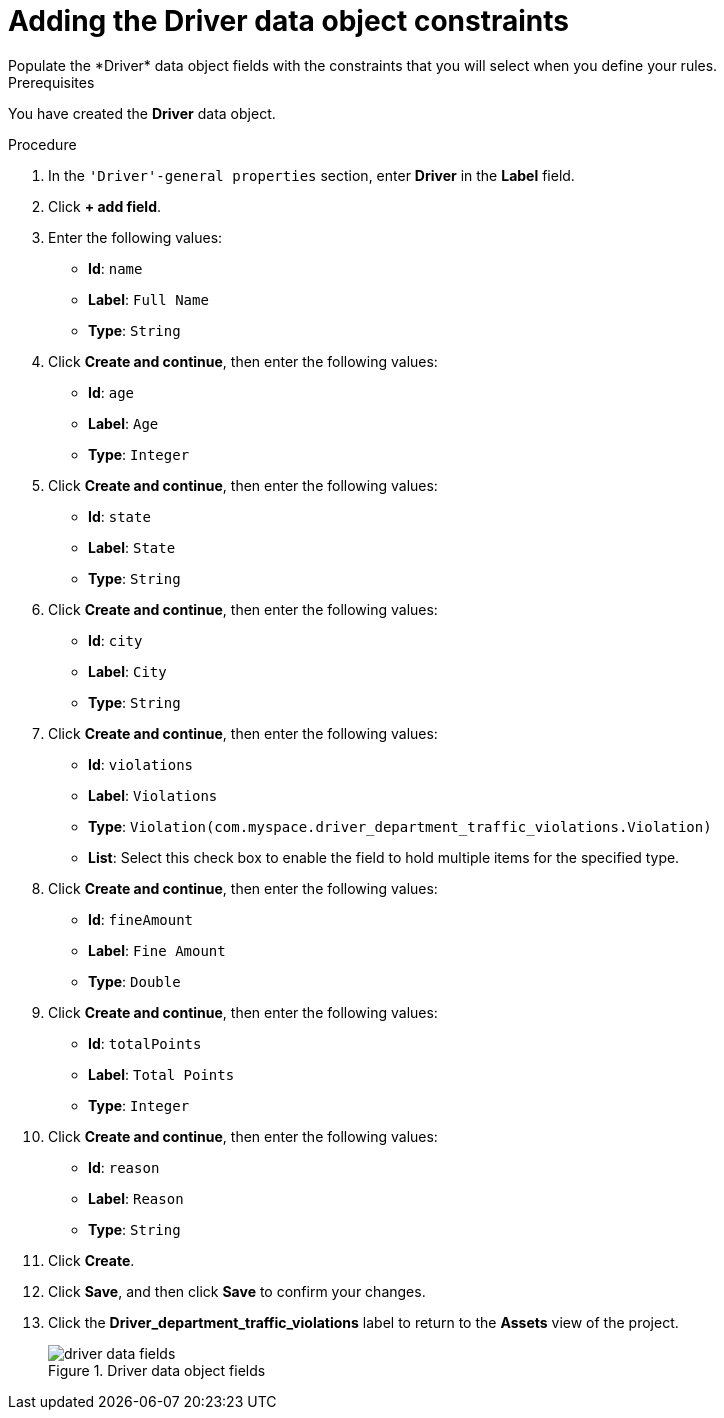 [id='data-object-driver-fields-proc']
= Adding the Driver data object constraints
Populate the *Driver* data object fields with the constraints that you will select when you define your rules.

.Prerequisites
You have created the *Driver* data object.

.Procedure
. In the `'Driver'-general properties` section, enter *Driver* in the *Label* field.
. Click *+ add field*.
. Enter the following values:
+
* *Id*: `name`
* *Label*: `Full Name`
* *Type*: `String`

. Click *Create and continue*, then enter the following values:
+
* *Id*: `age`
* *Label*: `Age`
* *Type*: `Integer`

. Click *Create and continue*, then enter the following values:
+
* *Id*: `state`
* *Label*: `State`
* *Type*: `String`

. Click *Create and continue*, then enter the following values:
+
* *Id*: `city`
* *Label*: `City`
* *Type*: `String`

. Click *Create and continue*, then enter the following values:
+
* *Id*: `violations`
* *Label*: `Violations`
* *Type*: `Violation(com.myspace.driver_department_traffic_violations.Violation)`
* *List*: Select this check box to enable the field to hold multiple items for the specified type.

. Click *Create and continue*, then enter the following values:
+
* *Id*: `fineAmount`
* *Label*: `Fine Amount`
* *Type*: `Double`

. Click *Create and continue*, then enter the following values:
+
* *Id*: `totalPoints`
* *Label*: `Total Points`
* *Type*: `Integer`

. Click *Create and continue*, then enter the following values:
+
* *Id*: `reason`
* *Label*: `Reason`
* *Type*: `String`

. Click *Create*.
. Click *Save*, and then click *Save* to confirm your changes.
. Click the *Driver_department_traffic_violations* label to return to the *Assets* view of the project.
+

.Driver data object fields
image::getting-started/driver-data-fields.png[]
